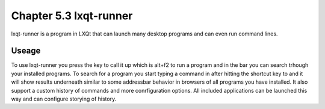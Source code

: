 Chapter 5.3 lxqt-runner
=======================

lxqt-runner is a program in LXQt that can launch many desktop programs and can even run command lines.


Useage
------

To use lxqt-runner you press the key to call it up which is alt+f2 to run a program and in the bar you can search trhough your installed programs. To search for a program you start typing a command in after hitting the shortcut key to and it will show results underneath similar to some addressbar behavior in browsers of all programs you have installed. It also support a custom history of commands and more conrfiguration options. All included applications can be launched this way and can configure storying of history.

